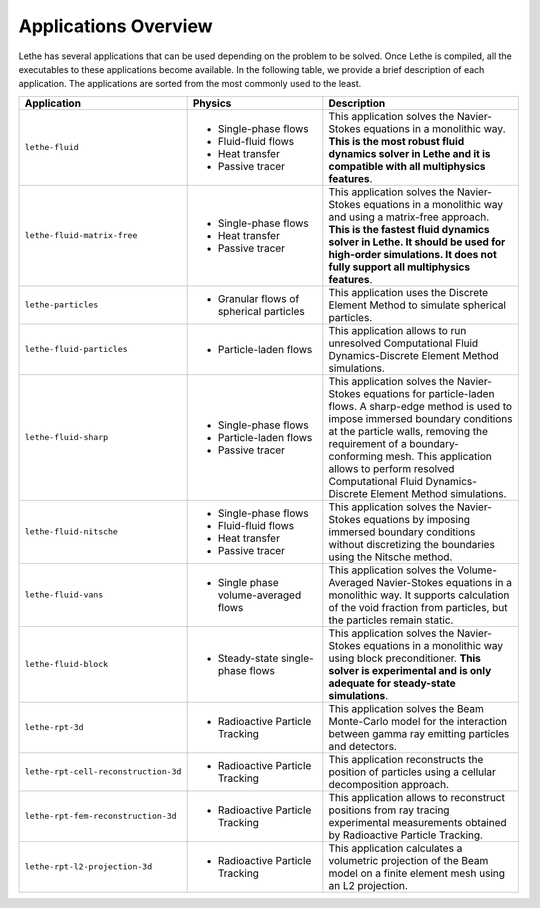 ######################
Applications Overview
######################

Lethe has several applications that can be used depending on the problem to be solved. Once Lethe is compiled, all the executables to these applications become available. In the following table, we provide a brief description of each application. The applications are sorted from the most commonly used to the least.

.. list-table::
   :header-rows: 1
   :widths: 40 40 60 

   * - Application
     - Physics
     - Description
   * - ``lethe-fluid``
     - * Single-phase flows
       * Fluid-fluid flows 
       * Heat transfer
       * Passive tracer
     - This application solves the Navier-Stokes equations in a monolithic way. **This is the most robust fluid dynamics solver in Lethe and it is compatible with all multiphysics features**.
   * - ``lethe-fluid-matrix-free``
     - * Single-phase flows
       * Heat transfer
       * Passive tracer
     - This application solves the Navier-Stokes equations in a monolithic way and using a matrix-free approach. **This is the fastest fluid dynamics solver in Lethe. It should be used for high-order simulations. It does not fully support all multiphysics features**.
   * - ``lethe-particles``
     - * Granular flows of spherical particles
     - This application uses the Discrete Element Method to simulate spherical particles.
   * - ``lethe-fluid-particles``
     - * Particle-laden flows
     - This application allows to run unresolved Computational Fluid Dynamics-Discrete Element Method simulations.
   * - ``lethe-fluid-sharp``
     - * Single-phase flows
       * Particle-laden flows
       * Passive tracer  
     - This application solves the Navier-Stokes equations for particle-laden flows. A sharp-edge method is used to impose immersed boundary conditions at the particle walls, removing the requirement of a boundary-conforming mesh. This application allows to perform resolved Computational Fluid Dynamics-Discrete Element Method simulations.
   * - ``lethe-fluid-nitsche``
     - * Single-phase flows
       * Fluid-fluid flows 
       * Heat transfer
       * Passive tracer
     - This application solves the Navier-Stokes equations by imposing immersed boundary conditions without discretizing the boundaries using the Nitsche method.
   * - ``lethe-fluid-vans``
     - * Single phase volume-averaged flows
     - This application solves the Volume-Averaged Navier-Stokes equations in a monolithic way. It supports calculation of the void fraction from particles, but the particles remain static.
   * - ``lethe-fluid-block``
     - * Steady-state single-phase flows
     - This application solves the Navier-Stokes equations in a monolithic way using block preconditioner. **This solver is experimental and is only adequate for steady-state simulations**.
   * - ``lethe-rpt-3d``
     - * Radioactive Particle Tracking
     - This application solves the Beam Monte-Carlo model for the interaction between gamma ray emitting particles and detectors.
   * - ``lethe-rpt-cell-reconstruction-3d``
     - * Radioactive Particle Tracking
     - This application reconstructs the position of particles using a cellular decomposition approach.
   * - ``lethe-rpt-fem-reconstruction-3d``
     - * Radioactive Particle Tracking
     - This application allows to reconstruct positions from ray tracing experimental measurements obtained by Radioactive Particle Tracking.
   * - ``lethe-rpt-l2-projection-3d``
     - * Radioactive Particle Tracking
     - This application calculates a volumetric projection of the Beam model on a finite element mesh using an L2 projection.